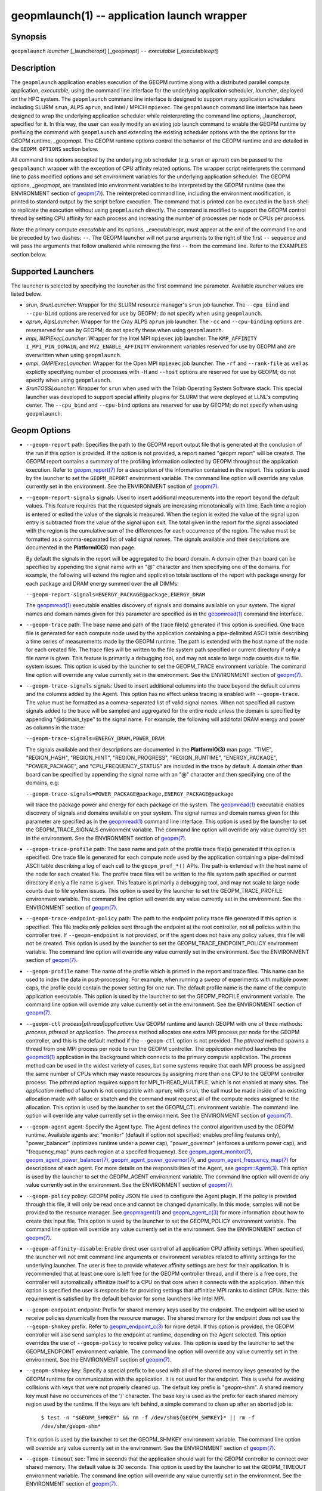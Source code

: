 .. role:: raw-html-m2r(raw)
   :format: html


geopmlaunch(1) -- application launch wrapper
============================================






Synopsis
--------

``geopmlaunch`` *launcher* [_launcher\ *opt*\ ] [_geopm\ *opt*\ ] ``--`` *executable* [_executable\ *opt*\ ]

Description
-----------

The ``geopmlaunch`` application enables execution of the GEOPM runtime
along with a distributed parallel compute application, *executable*\ ,
using the command line interface for the underlying application
scheduler, *launcher*\ , deployed on the HPC system.  The ``geopmlaunch``
command line interface is designed to support many application
schedulers including SLURM ``srun``\ , ALPS ``aprun``\ , and Intel / MPICH
``mpiexec``.  The ``geopmlaunch`` command line interface has been designed
to wrap the underlying application scheduler while reinterpreting the
command line options, _launcher\ *opt*\ , specified for it.  In this way,
the user can easily modify an existing job launch command to enable
the GEOPM runtime by prefixing the command with ``geopmlaunch`` and
extending the existing scheduler options with the the options for the
GEOPM runtime, _geopm\ *opt*.  The GEOPM runtime options control the
behavior of the GEOPM runtime and are detailed in the ``GEOPM OPTIONS``
section below.

All command line options accepted by the underlying job scheduler
(e.g. ``srun`` or ``aprun``\ ) can be passed to the ``geopmlaunch`` wrapper
with the exception of CPU affinity related options.  The wrapper
script reinterprets the command line to pass modified options and set
environment variables for the underlying application scheduler.  The
GEOPM options, _geopm\ *opt*\ , are translated into environment variables
to be interpreted by the GEOPM runtime (see the ENVIRONMENT section of
`geopm(7) <geopm.7.html>`_\ ).  The reinterpreted command line, including the
environment modification, is printed to standard output by the script
before execution.  The command that is printed can be executed in the
``bash`` shell to replicate the execution without using ``geopmlaunch``
directly.  The command is modified to support the GEOPM control thread
by setting CPU affinity for each process and increasing the number of
processes per node or CPUs per process.

Note: the primary compute *executable* and its options,
_executable\ *opt*\ , must appear at the end of the command line and be
preceded by two dashes: ``--``. The GEOPM launcher will not parse
arguments to the right of the first ``--`` sequence and will pass the
arguments that follow unaltered while removing the first ``--`` from the
command line.  Refer to the EXAMPLES section below.

Supported Launchers
-------------------

The launcher is selected by specifying the *launcher* as the first
command line parameter.  Available *launcher* values are
listed below.


* 
  *srun*\ , *SrunLauncher*\ :
  Wrapper for the SLURM resource manager's ``srun`` job launcher.  The
  ``--cpu_bind`` and ``--cpu-bind`` options are reserved for use by GEOPM;
  do not specify when using ``geopmlaunch``.

* 
  *aprun*\ , *AlpsLauncher*\ :
  Wrapper for the Cray ALPS ``aprun`` job launcher.  The ``-cc`` and
  ``--cpu-binding`` options are reserserved for use by GEOPM; do not
  specify these when using ``geopmlaunch``.

* 
  *impi*\ , *IMPIExecLauncher*\ :
  Wrapper for the Intel MPI ``mpiexec`` job launcher.  The
  ``KMP_AFFINITY`` ``I_MPI_PIN_DOMAIN``\ , and ``MV2_ENABLE_AFFINITY``
  environment variables reserved for use by GEOPM and are overwritten
  when using ``geopmlaunch``.

* 
  *ompi*\ , *OMPIExecLauncher*\ :
  Wrapper for the Open MPI ``mpiexec`` job launcher.  The
  ``-rf`` and ``--rank-file`` as well as explictly specifying number of
  processes with ``-H`` and ``--host`` options are reserved for use by GEOPM;
  do not specify when using ``geopmlaunch``.

* 
  *SrunTOSSLauncher*\ :
  Wrapper for ``srun`` when used with the Trilab Operating System
  Software stack.  This special launcher was developed to support
  special affinity plugins for SLURM that were deployed at LLNL's
  computing center.  The ``--cpu_bind`` and ``--cpu-bind`` options are
  reserved for use by GEOPM; do not specify when using ``geopmlaunch``.

Geopm Options
-------------


* 
  ``--geopm-report`` path:
  Specifies the path to the GEOPM report output file that is generated
  at the conclusion of the run if this option is provided.  If the
  option is not provided, a report named "geopm.report" will be
  created.  The GEOPM report contains a summary of the profiling
  information collected by GEOPM throughout the application execution.
  Refer to `geopm_report(7) <geopm_report.7.html>`_ for a description of the information
  contained in the report.  This option is used by the launcher to set
  the ``GEOPM_REPORT`` environment variable.  The command line option
  will override any value currently set in the environment.  See the
  ENVIRONMENT section of `geopm(7) <geopm.7.html>`_.

* 
  ``--geopm-report-signals`` signals:
  Used to insert additional measurements into the report beyond the
  default values.  This feature requires that the requested signals
  are increasing monotonically with time.  Each time a region is
  entered or exited the value of the signals is measured.  When the
  region is exited the value of the signal upon entry is subtracted
  from the value of the signal upon exit.  The total given in the
  report for the signal associated with the region is the cumulative
  sum of the differences for each occurrence of the region.  The value
  must be formatted as a comma-separated list of valid signal names.
  The signals available and their descriptions are documented in the
  **PlatformIO(3)** man page.

  By default the signals in the report will be aggregated to the board
  domain.  A domain other than board can be specified by appending the
  signal name with an "@" character and then specifying one of the
  domains.  For example, the following will extend the region and
  application totals sections of the report with package energy for
  each package and DRAM energy summed over the all DIMMs:

  ``--geopm-report-signals=ENERGY_PACKAGE@package,ENERGY_DRAM``

  The `geopmread(1) <geopmread.1.html>`_ executable enables discovery of signals and
  domains available on your system.  The signal names and domain names
  given for this parameter are specified as in the `geopmread(1) <geopmread.1.html>`_
  command line interface.

* 
  ``--geopm-trace`` path:
  The base name and path of the trace file(s) generated if this option
  is specified.  One trace file is generated for each compute node
  used by the application containing a pipe-delimited ASCII table
  describing a time series of measurements made by the GEOPM runtime.
  The path is extended with the host name of the node for each created
  file.  The trace files will be written to the file system path
  specified or current directory if only a file name is given.  This
  feature is primarily a debugging tool, and may not scale to large
  node counts due to file system issues.  This option is used by the
  launcher to set the GEOPM_TRACE environment variable.  The command
  line option will override any value currently set in the
  environment.  See the ENVIRONMENT section of `geopm(7) <geopm.7.html>`_.

* 
  ``--geopm-trace-signals`` signals:
  Used to insert additional columns into the trace beyond the default
  columns and the columns added by the Agent.  This option has no
  effect unless tracing is enabled with ``--geopm-trace``.  The value
  must be formatted as a comma-separated list of valid signal names.
  When not specified all custom signals added to the trace will be
  sampled and aggregated for the entire node unless the domain is
  specified by appending "@domain_type" to the signal name.  For
  example, the following will add total DRAM energy and power as
  columns in the trace:

  ``--geopm-trace-signals=ENERGY_DRAM,POWER_DRAM``

  The signals available and their descriptions are documented in the
  **PlatformIO(3)** man page.  "TIME", "REGION_HASH", "REGION_HINT",
  "REGION_PROGRESS", "REGION_RUNTIME", "ENERGY_PACKAGE",
  "POWER_PACKAGE", and "CPU_FREQUENCY_STATUS" are included in the trace by
  default.  A domain other than board can be specified by appending
  the signal name with an "@" character and then specifying one of the
  domains, e.g:

  ``--geopm-trace-signals=POWER_PACKAGE@package,ENERGY_PACKAGE@package``

  will trace the package power and energy for each package on the
  system.  The `geopmread(1) <geopmread.1.html>`_ executable enables discovery of
  signals and domains available on your system.  The signal names and
  domain names given for this parameter are specified as in the
  `geopmread(1) <geopmread.1.html>`_ command line interface.  This option is used by the
  launcher to set the GEOPM_TRACE_SIGNALS environment variable.  The
  command line option will override any value currently set in the
  environment.  See the ENVIRONMENT section of `geopm(7) <geopm.7.html>`_.

* 
  ``--geopm-trace-profile`` path:
  The base name and path of the profile trace file(s) generated if
  this option is specified.  One trace file is generated for each
  compute node used by the application containing a pipe-delimited
  ASCII table describing a log of each call to the ``geopm_prof_*()``
  APIs.  The path is extended with the host name of the node for each
  created file.  The profile trace files will be written to the file
  system path specified or current directory if only a file name is
  given.  This feature is primarily a debugging tool, and may not
  scale to large node counts due to file system issues.  This option
  is used by the launcher to set the GEOPM_TRACE_PROFILE environment
  variable.  The command line option will override any value currently
  set in the environment.  See the ENVIRONMENT section of
  `geopm(7) <geopm.7.html>`_.

* 
  ``--geopm-trace-endpoint-policy`` path:
  The path to the endpoint policy trace file generated if this option
  is specified.  This file tracks only policies sent through the
  endpoint at the root controller, not all policies within the
  controller tree.  If ``--geopm-endpoint`` is not provided, or if the
  agent does not have any policy values, this file will not be
  created.  This option is used by the launcher to set the
  GEOPM_TRACE_ENDPOINT_POLICY environment variable.  The command line
  option will override any value currently set in the environment.
  See the ENVIRONMENT section of `geopm(7) <geopm.7.html>`_.

* 
  ``--geopm-profile`` name:
  The name of the profile which is printed in the report and trace
  files.  This name can be used to index the data in post-processing.
  For example, when running a sweep of experiments with multiple power
  caps, the profile could contain the power setting for one run.  The
  default profile name is the name of the compute application
  executable.  This option is used by the launcher to set the
  GEOPM_PROFILE environment variable.  The command line option will
  override any value currently set in the environment.  See the
  ENVIRONMENT section of `geopm(7) <geopm.7.html>`_.

* 
  ``--geopm-ctl`` *process*\ |\ *pthread*\ |\ *application*\ :
  Use GEOPM runtime and launch GEOPM with one of three methods:
  *process*\ , *pthread* or *application*.  The *process* method
  allocates one extra MPI process per node for the GEOPM controller,
  and this is the default method if the ``--geopm-ctl`` option is not
  provided.  The *pthread* method spawns a thread from one MPI process
  per node to run the GEOPM controller.  The *application* method
  launches the `geopmctl(1) <geopmctl.1.html>`_ application in the background which
  connects to the primary compute application.  The *process* method
  can be used in the widest variety of cases, but some systems require
  that each MPI process be assigned the same number of CPUs which may
  waste resources by assigning more than one CPU to the GEOPM
  controller process.  The *pthread* option requires support for
  MPI_THREAD_MULTIPLE, which is not enabled at many sites.  The
  *application* method of launch is not compatible with ``aprun``\ ; with
  ``srun``\ , the call must be made inside of an existing allocation made
  with salloc or sbatch and the command must request all of the
  compute nodes assigned to the allocation.  This option is used by
  the launcher to set the GEOPM_CTL environment variable.  The command
  line option will override any value currently set in the
  environment.  See the ENVIRONMENT section of `geopm(7) <geopm.7.html>`_.

* 
  ``--geopm-agent`` agent:
  Specify the Agent type.  The Agent defines the control algorithm
  used by the GEOPM runtime.  Available agents are: "monitor" (default
  if option not specified; enables profiling features only),
  "power_balancer" (optimizes runtime under a power cap),
  "power_governor" (enforces a uniform power cap), and "frequency_map"
  (runs each region at a specifed frequency).  See
  `geopm_agent_monitor(7) <geopm_agent_monitor.7.html>`_\ ,
  `geopm_agent_power_balancer(7) <geopm_agent_power_balancer.7.html>`_\ ,
  `geopm_agent_power_governor(7) <geopm_agent_power_governor.7.html>`_\ ,
  and `geopm_agent_frequency_map(7) <geopm_agent_frequency_map.7.html>`_
  for descriptions of each agent.  For more details on the responsibilities
  of the Agent, see `geopm::Agent(3) <GEOPM_CXX_MAN_Agent.3.html>`_.
  This option is used by the launcher to set the GEOPM_AGENT environment
  variable.  The command line option will override any value currently set
  in the environment.  See the ENVIRONMENT section of
  `geopm(7) <geopm.7.html>`_.

* 
  ``--geopm-policy`` policy:
  GEOPM policy JSON file used to configure the Agent plugin.  If the
  policy is provided through this file, it will only be read once and
  cannot be changed dynamically.  In this mode, samples will not be
  provided to the resource manager.  See `geopmagent(1) <geopmagent.1.html>`_ and
  `geopm_agent_c(3) <geopm_agent_c.3.html>`_ for more information about how to create this
  input file.  This option is used by the launcher to set the
  GEOPM_POLICY environment variable.  The command line option will
  override any value currently set in the environment.  See the
  ENVIRONMENT section of `geopm(7) <geopm.7.html>`_.

* 
  ``--geopm-affinity-disable``\ :
  Enable direct user control of all application CPU affinity settings.
  When specified, the launcher will not emit command line arguments or
  environment variables related to affinity settings for the
  underlying launcher.  The user is free to provide whatever affinity
  settings are best for their application.  It is recommended that at
  least one core is left free for the GEOPM controller thread, and if
  there is a free core, the controller will automatically affinitize
  itself to a CPU on that core when it connects with the application.
  When this option is specified the user is responsible for providing
  settings that affinitize MPI ranks to distinct CPUs.  Note: this
  requirement is satisfied by the default behavior for some launchers
  like Intel MPI.

* 
  ``--geopm-endpoint`` endpoint:
  Prefix for shared memory keys used by the endpoint.  The endpoint
  will be used to receive policies dynamically from the resource
  manager.  The shared memory for the endpoint does not use the
  ``--geopm-shmkey`` prefix.  Refer to `geopm_endpoint_c(3) <geopm_endpoint_c.3.html>`_ for more
  detail.  If this option is provided, the GEOPM controller will also
  send samples to the endpoint at runtime, depending on the Agent
  selected.  This option overrides the use of ``--geopm-policy`` to
  receive policy values.  This option is used by the launcher to set
  the GEOPM_ENDPOINT environment variable.  The command line option
  will override any value currently set in the environment.  See the
  ENVIRONMENT section of `geopm(7) <geopm.7.html>`_.

* 
  ``--geopm-shmkey`` key:
  Specify a special prefix to be used with all of the shared memory
  keys generated by the GEOPM runtime for communication with the
  application.  It is not used for the endpoint.  This is useful for
  avoiding collisions with keys that were not properly cleaned up.
  The default key prefix is "geopm-shm".  A shared memory key must
  have no occurrences of the '/' character.  The base key is used as
  the prefix for each shared memory region used by the runtime.  If
  the keys are left behind, a simple command to clean up after an
  aborted job is:

    ``$ test -n "$GEOPM_SHMKEY" && rm -f /dev/shm${GEOPM_SHMKEY}* || rm -f /dev/shm/geopm-shm*``

  This option is used by the launcher to set the GEOPM_SHMKEY
  environment variable.  The command line option will override any
  value currently set in the environment.  See the ENVIRONMENT section
  of `geopm(7) <geopm.7.html>`_.

* 
  ``--geopm-timeout`` sec:
  Time in seconds that the application should wait for the GEOPM
  controller to connect over shared memory.  The default value is 30
  seconds.  This option is used by the launcher to set the
  GEOPM_TIMEOUT environment variable.  The command line option will
  override any value currently set in the environment.  See the
  ENVIRONMENT section of `geopm(7) <geopm.7.html>`_.

* 
  ``--geopm-plugin-path`` path:
  The search path for GEOPM plugins. It is a colon-separated list of
  directories used by GEOPM to search for shared objects which contain
  GEOPM plugins.  In order to be available to the GEOPM runtime,
  plugins should register themselves with the appropriate factory.
  See `geopm::PluginFactory(3) <GEOPM_CXX_MAN_PluginFactory.3.html>`_ for information about the GEOPM
  plugin interface.  A zero-length directory name indicates the
  current working directory; this can be specified by a leading or
  trailing colon, or two adjacent colons.  The default search location
  is always loaded first and is determined at library configuration
  time and by way of the 'pkglib' variable (typically
  /usr/lib64/geopm/).  This option is used by the launcher to set the
  GEOPM_PLUGIN_PATH environment variable.  The command line option
  will override any value currently set in the environment.  See the
  ENVIRONMENT section of `geopm(7) <geopm.7.html>`_.

* 
  ``--geopm-record-filter`` filter:
  Applies the user specified filter to the application record data
  feed.  The filters currently supported are "proxy_epoch" and
  "edit_distance".  These filters can be used to infer the application
  outer loop (epoch) without modifying the application by inserting
  calls to ``geopm_prof_epoch()`` (see `geopm_prof_c(3) <geopm_prof_c.3.html>`_\ ).  Region
  entry and exit may be captured automatically through runtimes such
  as MPI and OpenMP.

  The "proxy_epoch" filter looks for entries into a specific region
  that serves as a proxy for epoch events.  The filter is specified as
  a comma-separated list.  The first value selects the filter by name:
  "proxy_epoch". The second value in the comma-separated list
  specifies a region that will be used as a proxy for calls to
  geopm_prof_epoch().  If the value can be interpreted as an integer,
  it will be used as the numerical region hash of the region name,
  otherwise, the value is interpreted as the region name.  The third
  value that can be provided in the comma-separated list is optional.
  If provided, it specifies the number of region entries into the
  proxy region that are expected per outer loop.  By default this is
  assumed to be 1.  The fourth optional parameter that can be
  specified in the comma-separated list is the number of region
  entries into the proxy region that are expected prior to the outer
  loop beginning.  By default this is assumed to be 0.  In the
  following example, the MPI_Barrier region entry is used as a proxy
  for the epoch event:

  .. code-block::

     --geopm-record-filter=proxy_epoch,MPI_Barrier


  In the next example the MPI_Barrier region is specified as a hash
  and the calls per outer loop is given as 6:

  .. code-block::

     --geopm-record-filter=proxy_epoch,0x7b561f45,6


  In the last example the calls prior to startup is specified as 10:

  .. code-block::

     --geopm-record-filter=proxy_epoch,MPI_Barrier,6,10


  Note: you must specify the calls per outer loop in order to specify
  the calls prior to startup.

  The "edit_distance" filter will attempt to infer the epoch based on
  patterns in the region entry events using an edit distance
  algorithm.  The filter is specified as string beginning with the
  name "edit_distance"; if optional parameters are specified, they are
  provided as a comma-separated list following the name.  The first
  parameter is the buffer size; the default if not provided is 100.
  The second parameter is the minimum stable period length in number
  of records.  The third parameter is the stable period hysteresis
  factor.  The fourth parameter is the unstable period hysteresis
  factor.  In the following example, the "edit_distance" filter will
  be used with all optional parameters provided:

  .. code-block::

     --geopm-record-filter=edit_distance,200,8,2.0,3.0

* 
  ``--geopm-debug-attach`` rank:
  Enables a serial debugger such as gdb to attach to a job when the
  GEOPM PMPI wrappers are enabled.  If set to a numerical value, the
  associated rank will wait in MPI_Init() until a debugger is attached
  and the local variable "cont" is set to a non-zero value.  If set,
  but not to a numerical value then all ranks will wait.  The runtime
  will print a message explaining the hostname and process ID that the
  debugger should attach to.  This option is used by the launcher to
  set the GEOPM_DEBUG_ATTACH environment variable.  The command line
  option will override any value currently set in the environment.
  See the ENVIRONMENT section of `geopm(7) <geopm.7.html>`_.

* 
  ``--geopm-hyperthreads-disable``\ :
  Prevent the launcher from trying to use hyperthreads for pinning
  purposes when attempting to satisfy the MPI ranks / OMP threads
  configuration specified.  This is done for both the controller and
  the application.  An error is raised if the launcher cannot satisfy
  the current request without hyperthreads.

* 
  ``--geopm-ctl-disable``\ :
  Used to allow passing the command through to the underlying launcher.
  By default, ``geopmlaunch`` will launch the GEOPM runtime in process mode.
  When this option is specified, the GEOPM runtime will not be launched.

* 
  ``--geopm-ompt-disable``\ :
  Disable OMPT detection of OpenMP regions.  See the INTEGRATION WITH OMPT
  section of `geopm(7) <geopm.7.html>`_ for more information about OpenMP region detection.

Examples
--------

Use geopmlaunch to queue a job using geopmbench on a SLURM managed system
requesting two nodes using 32 application MPI process each with four threads:

.. code-block::

   geopmlaunch srun -N 2 -n 32 -c 4 \
                    --geopm-ctl=process \
                    --geopm-report=tutorial6.report \
                    -- ./geopmbench tutorial6_config.json


Use geopmlaunch to launch the miniFE executable with the same configuration,
but on an ALPS managed system:

.. code-block::

   geopmlaunch aprun -N 2 -n 64 --cpus-per-pe 4 \
                     --geopm-ctl process \
                     --geopm-report miniFE.report \
                     -- ./miniFE.x -nx 256 -ny 256 -nz 256


Environment
-----------

Every command line option to the launcher can also be specified as an
environment variable if desired (with the exception of ``--geopm-ctl``\ ).
For example, instead of specifying ``--geopm-trace=geopm.trace`` one can
instead set in the environment ``GEOPM_TRACE=geopm.trace`` prior to
invoking the launcher script.  The environment variables are named the
same as the command line option but have the hyphens replaced with
underscores, and are all uppercase.  The command line options take
precedence over the environment variables.

The usage of ``--geopm-ctl`` here is slightly different than how the
controller handles the ``GEOPM_CTL`` environment variable.  In the
case of the launcher, one can specify *process*\ , *pthread*\ , or
*application* to the command line argument.  In the case of
``GEOPM_CTL`` one can ONLY specify ``process`` or ``pthread``\ , as
launching the controller as a separate application is handled through
the ``geopmctl`` binary.

The interpretation of the environment is affected if either of the
GEOPM configuration files exist:

.. code-block::

   /etc/geopm/environment-default.json
   /etc/geopm/environment-override.json


These files may specify system default and override settings for all
of the GEOPM environment variables.  The ``environment-default.json``
file contains a JSON object mapping GEOPM environment variable strings
to strings that define default values for any unspecified GEOPM
environment variable or unspecified ``geopmlaunch`` command line
options.  The ``environment-override.json`` contains a JSON object that
defines values for GEOPM environment variables that take precedence
over any settings provided by the user either through the environment
or through the ``geopmlaunch`` command line options.  The order of
precedence for each GEOPM variable is: override configuration file,
``geopmlaunch`` command line option, environment setting, the default
configuration file, and finally there are some preset default values
that are coded into GEOPM which have the lowest precedence.

The ``KMP_WARNINGS`` environment variable is set to 'FALSE', thus
disabling the Intel OpenMP warnings.  This avoids warnings emitted
because the launcher configures the ``OMP_PROC_BIND`` environment
variable to support applications compiled with a non-Intel
implementation of OpenMP.

See Also
--------

`geopm(7) <geopm.7.html>`_\ ,
`geopmpy(7) <geopmpy.7.html>`_\ ,
`geopm_agent_monitor(7) <geopm_agent_monitor.7.html>`_\ ,
`geopm_agent_power_balancer(7) <geopm_agent_power_balancer.7.html>`_\ ,
`geopm_agent_power_governor(7) <geopm_agent_power_governor.7.html>`_\ ,
`geopm_report(7) <geopm_report.7.html>`_\ ,
`geopm_error(3) <geopm_error.3.html>`_\ ,
`geopmctl(1) <geopmctl.1.html>`_
